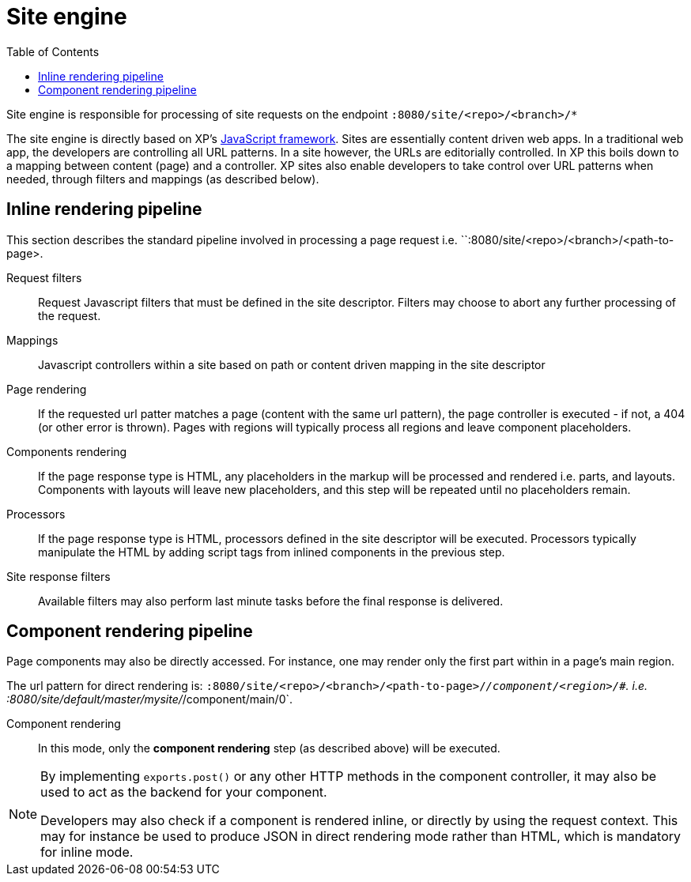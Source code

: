 = Site engine
:toc: right
:imagesdir: images

Site engine is responsible for processing of site requests on the endpoint `:8080/site/<repo>/<branch>/*`

The site engine is directly based on XP's <<../framework#,JavaScript framework>>.
Sites are essentially content driven web apps.
In a traditional web app, the developers are controlling all URL patterns.
In a site however, the URLs are editorially controlled.
In XP this boils down to a mapping between content (page) and a controller.
XP sites also enable developers to take control over URL patterns when needed, through filters and mappings (as described below).

== Inline rendering pipeline

This section describes the standard pipeline involved in processing a page request i.e. ``:8080/site/<repo>/<branch>/<path-to-page>.

Request filters:: Request Javascript filters that must be defined in the site descriptor. Filters may choose to abort any further processing of the request.

Mappings:: Javascript controllers within a site based on path or content driven mapping in the site descriptor

Page rendering:: If the requested url patter matches a page (content with the same url pattern), the page controller is executed - if not, a 404 (or other error is thrown). Pages with regions will typically process all regions and leave component placeholders.

Components rendering:: If the page response type is HTML, any placeholders in the markup will be processed and rendered i.e. parts, and layouts. Components with layouts will leave new placeholders, and this step will be repeated until no placeholders remain.

Processors:: If the page response type is HTML, processors defined in the site descriptor will be executed. Processors typically manipulate the HTML by adding script tags from inlined components in the previous step.

Site response filters:: Available filters may also perform last minute tasks before the final response is delivered.


== Component rendering pipeline

Page components may also be directly accessed.
For instance, one may render only the first part within in a page's main region.

The url pattern for direct rendering is: `:8080/site/<repo>/<branch>/<path-to-page>/_/component/<region>/#`. i.e. :8080/site/default/master/mysite/_/component/main/0`.

Component rendering::  In this mode, only the *component rendering* step (as described above) will be executed.

[NOTE]
====
By implementing `exports.post()` or any other HTTP methods in the component controller, it may also be used to act as the backend for your component.

Developers may also check if a component is rendered inline, or directly by using the request context.
This may for instance be used to produce JSON in direct rendering mode rather than HTML, which is mandatory for inline mode.
====
